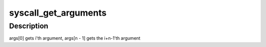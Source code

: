.. -*- coding: utf-8; mode: rst -*-
.. src-file: arch/blackfin/include/asm/syscall.h

.. _`syscall_get_arguments`:

syscall_get_arguments
=====================

.. c:function:: void syscall_get_arguments(struct task_struct *task, struct pt_regs *regs, unsigned int i, unsigned int n, unsigned long *args)

    :param struct task_struct \*task:
        unused

    :param struct pt_regs \*regs:
        the register layout to extract syscall arguments from

    :param unsigned int i:
        first syscall argument to extract

    :param unsigned int n:
        number of syscall arguments to extract

    :param unsigned long \*args:
        array to return the syscall arguments in

.. _`syscall_get_arguments.description`:

Description
-----------

args[0] gets i'th argument, args[n - 1] gets the i+n-1'th argument

.. This file was automatic generated / don't edit.

